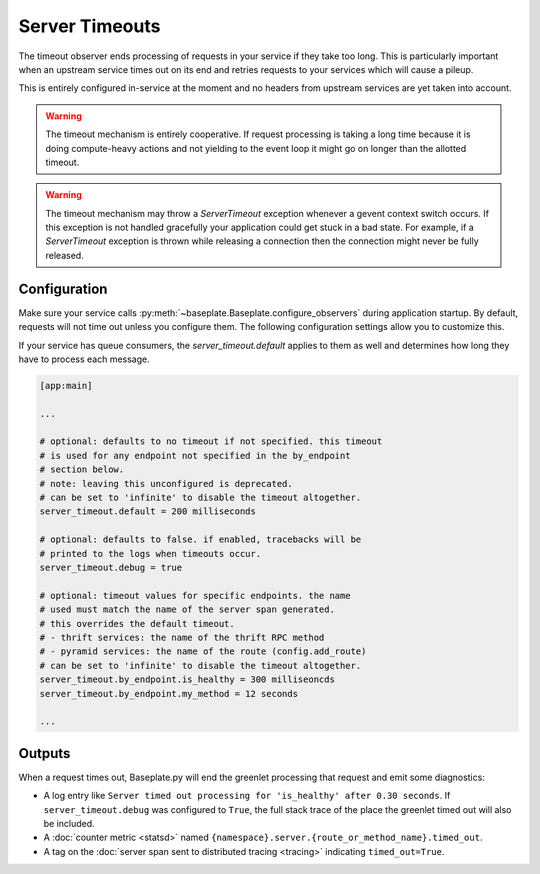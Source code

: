 Server Timeouts
===============

The timeout observer ends processing of requests in your service if they take
too long. This is particularly important when an upstream service times out on
its end and retries requests to your services which will cause a pileup.

This is entirely configured in-service at the moment and no headers from
upstream services are yet taken into account.

.. warning::

   The timeout mechanism is entirely cooperative. If request processing is
   taking a long time because it is doing compute-heavy actions and not
   yielding to the event loop it might go on longer than the allotted timeout.

.. warning::

   The timeout mechanism may throw a `ServerTimeout` exception whenever a gevent
   context switch occurs. If this exception is not handled gracefully your
   application could get stuck in a bad state. For example, if a `ServerTimeout`
   exception is thrown while releasing a connection then the connection might
   never be fully released.

.. versionadded:: 1.2

.. versionchanged:: 1.3.3

   The default timeout was changed from 10 seconds to no timeout.  Having a
   default timeout was confusing and broke jobs like crons.

Configuration
-------------

Make sure your service calls
:py:meth:`~baseplate.Baseplate.configure_observers` during application startup.
By default, requests will not time out unless you configure them. The following
configuration settings allow you to customize this.

If your service has queue consumers, the `server_timeout.default` applies to
them as well and determines how long they have to process each message.

.. code-block:: ini

   [app:main]

   ...

   # optional: defaults to no timeout if not specified. this timeout
   # is used for any endpoint not specified in the by_endpoint
   # section below.
   # note: leaving this unconfigured is deprecated.
   # can be set to 'infinite' to disable the timeout altogether.
   server_timeout.default = 200 milliseconds

   # optional: defaults to false. if enabled, tracebacks will be
   # printed to the logs when timeouts occur.
   server_timeout.debug = true

   # optional: timeout values for specific endpoints. the name
   # used must match the name of the server span generated.
   # this overrides the default timeout.
   # - thrift services: the name of the thrift RPC method
   # - pyramid services: the name of the route (config.add_route)
   # can be set to 'infinite' to disable the timeout altogether.
   server_timeout.by_endpoint.is_healthy = 300 milliseoncds
   server_timeout.by_endpoint.my_method = 12 seconds

   ...

Outputs
-------

When a request times out, Baseplate.py will end the greenlet processing that
request and emit some diagnostics:

* A log entry like ``Server timed out processing for 'is_healthy' after 0.30
  seconds``. If ``server_timeout.debug`` was configured to ``True``, the full
  stack trace of the place the greenlet timed out will also be included.
* A :doc:`counter metric <statsd>` named
  ``{namespace}.server.{route_or_method_name}.timed_out``.
* A tag on the :doc:`server span sent to distributed tracing <tracing>`
  indicating ``timed_out=True``.
